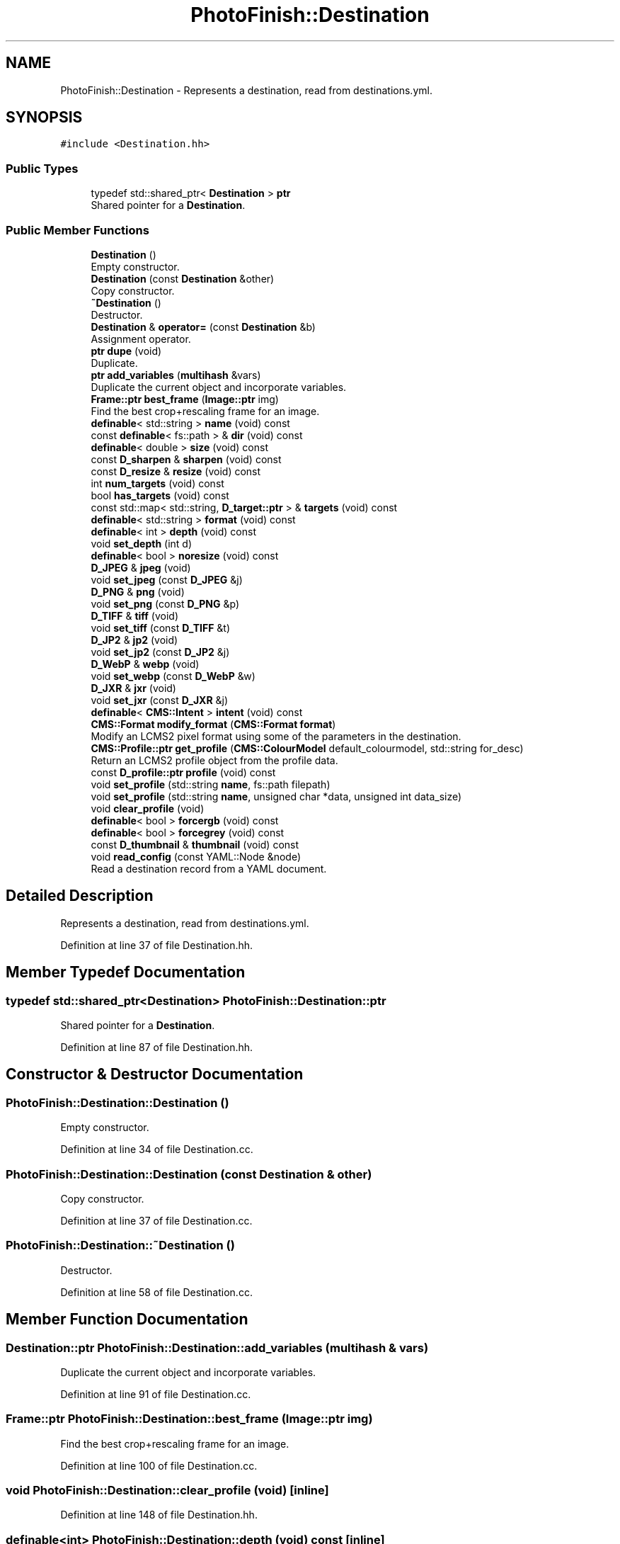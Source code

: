 .TH "PhotoFinish::Destination" 3 "Mon Mar 6 2017" "Version 1" "Photo Finish" \" -*- nroff -*-
.ad l
.nh
.SH NAME
PhotoFinish::Destination \- Represents a destination, read from destinations\&.yml\&.  

.SH SYNOPSIS
.br
.PP
.PP
\fC#include <Destination\&.hh>\fP
.SS "Public Types"

.in +1c
.ti -1c
.RI "typedef std::shared_ptr< \fBDestination\fP > \fBptr\fP"
.br
.RI "Shared pointer for a \fBDestination\fP\&. "
.in -1c
.SS "Public Member Functions"

.in +1c
.ti -1c
.RI "\fBDestination\fP ()"
.br
.RI "Empty constructor\&. "
.ti -1c
.RI "\fBDestination\fP (const \fBDestination\fP &other)"
.br
.RI "Copy constructor\&. "
.ti -1c
.RI "\fB~Destination\fP ()"
.br
.RI "Destructor\&. "
.ti -1c
.RI "\fBDestination\fP & \fBoperator=\fP (const \fBDestination\fP &b)"
.br
.RI "Assignment operator\&. "
.ti -1c
.RI "\fBptr\fP \fBdupe\fP (void)"
.br
.RI "Duplicate\&. "
.ti -1c
.RI "\fBptr\fP \fBadd_variables\fP (\fBmultihash\fP &vars)"
.br
.RI "Duplicate the current object and incorporate variables\&. "
.ti -1c
.RI "\fBFrame::ptr\fP \fBbest_frame\fP (\fBImage::ptr\fP img)"
.br
.RI "Find the best crop+rescaling frame for an image\&. "
.ti -1c
.RI "\fBdefinable\fP< std::string > \fBname\fP (void) const"
.br
.ti -1c
.RI "const \fBdefinable\fP< fs::path > & \fBdir\fP (void) const"
.br
.ti -1c
.RI "\fBdefinable\fP< double > \fBsize\fP (void) const"
.br
.ti -1c
.RI "const \fBD_sharpen\fP & \fBsharpen\fP (void) const"
.br
.ti -1c
.RI "const \fBD_resize\fP & \fBresize\fP (void) const"
.br
.ti -1c
.RI "int \fBnum_targets\fP (void) const"
.br
.ti -1c
.RI "bool \fBhas_targets\fP (void) const"
.br
.ti -1c
.RI "const std::map< std::string, \fBD_target::ptr\fP > & \fBtargets\fP (void) const"
.br
.ti -1c
.RI "\fBdefinable\fP< std::string > \fBformat\fP (void) const"
.br
.ti -1c
.RI "\fBdefinable\fP< int > \fBdepth\fP (void) const"
.br
.ti -1c
.RI "void \fBset_depth\fP (int d)"
.br
.ti -1c
.RI "\fBdefinable\fP< bool > \fBnoresize\fP (void) const"
.br
.ti -1c
.RI "\fBD_JPEG\fP & \fBjpeg\fP (void)"
.br
.ti -1c
.RI "void \fBset_jpeg\fP (const \fBD_JPEG\fP &j)"
.br
.ti -1c
.RI "\fBD_PNG\fP & \fBpng\fP (void)"
.br
.ti -1c
.RI "void \fBset_png\fP (const \fBD_PNG\fP &p)"
.br
.ti -1c
.RI "\fBD_TIFF\fP & \fBtiff\fP (void)"
.br
.ti -1c
.RI "void \fBset_tiff\fP (const \fBD_TIFF\fP &t)"
.br
.ti -1c
.RI "\fBD_JP2\fP & \fBjp2\fP (void)"
.br
.ti -1c
.RI "void \fBset_jp2\fP (const \fBD_JP2\fP &j)"
.br
.ti -1c
.RI "\fBD_WebP\fP & \fBwebp\fP (void)"
.br
.ti -1c
.RI "void \fBset_webp\fP (const \fBD_WebP\fP &w)"
.br
.ti -1c
.RI "\fBD_JXR\fP & \fBjxr\fP (void)"
.br
.ti -1c
.RI "void \fBset_jxr\fP (const \fBD_JXR\fP &j)"
.br
.ti -1c
.RI "\fBdefinable\fP< \fBCMS::Intent\fP > \fBintent\fP (void) const"
.br
.ti -1c
.RI "\fBCMS::Format\fP \fBmodify_format\fP (\fBCMS::Format\fP \fBformat\fP)"
.br
.RI "Modify an LCMS2 pixel format using some of the parameters in the destination\&. "
.ti -1c
.RI "\fBCMS::Profile::ptr\fP \fBget_profile\fP (\fBCMS::ColourModel\fP default_colourmodel, std::string for_desc)"
.br
.RI "Return an LCMS2 profile object from the profile data\&. "
.ti -1c
.RI "const \fBD_profile::ptr\fP \fBprofile\fP (void) const"
.br
.ti -1c
.RI "void \fBset_profile\fP (std::string \fBname\fP, fs::path filepath)"
.br
.ti -1c
.RI "void \fBset_profile\fP (std::string \fBname\fP, unsigned char *data, unsigned int data_size)"
.br
.ti -1c
.RI "void \fBclear_profile\fP (void)"
.br
.ti -1c
.RI "\fBdefinable\fP< bool > \fBforcergb\fP (void) const"
.br
.ti -1c
.RI "\fBdefinable\fP< bool > \fBforcegrey\fP (void) const"
.br
.ti -1c
.RI "const \fBD_thumbnail\fP & \fBthumbnail\fP (void) const"
.br
.ti -1c
.RI "void \fBread_config\fP (const YAML::Node &node)"
.br
.RI "Read a destination record from a YAML document\&. "
.in -1c
.SH "Detailed Description"
.PP 
Represents a destination, read from destinations\&.yml\&. 
.PP
Definition at line 37 of file Destination\&.hh\&.
.SH "Member Typedef Documentation"
.PP 
.SS "typedef std::shared_ptr<\fBDestination\fP> \fBPhotoFinish::Destination::ptr\fP"

.PP
Shared pointer for a \fBDestination\fP\&. 
.PP
Definition at line 87 of file Destination\&.hh\&.
.SH "Constructor & Destructor Documentation"
.PP 
.SS "PhotoFinish::Destination::Destination ()"

.PP
Empty constructor\&. 
.PP
Definition at line 34 of file Destination\&.cc\&.
.SS "PhotoFinish::Destination::Destination (const \fBDestination\fP & other)"

.PP
Copy constructor\&. 
.PP
Definition at line 37 of file Destination\&.cc\&.
.SS "PhotoFinish::Destination::~Destination ()"

.PP
Destructor\&. 
.PP
Definition at line 58 of file Destination\&.cc\&.
.SH "Member Function Documentation"
.PP 
.SS "\fBDestination::ptr\fP PhotoFinish::Destination::add_variables (\fBmultihash\fP & vars)"

.PP
Duplicate the current object and incorporate variables\&. 
.PP
Definition at line 91 of file Destination\&.cc\&.
.SS "\fBFrame::ptr\fP PhotoFinish::Destination::best_frame (\fBImage::ptr\fP img)"

.PP
Find the best crop+rescaling frame for an image\&. 
.PP
Definition at line 100 of file Destination\&.cc\&.
.SS "void PhotoFinish::Destination::clear_profile (void)\fC [inline]\fP"

.PP
Definition at line 148 of file Destination\&.hh\&.
.SS "\fBdefinable\fP<int> PhotoFinish::Destination::depth (void) const\fC [inline]\fP"

.PP
Definition at line 114 of file Destination\&.hh\&.
.SS "const \fBdefinable\fP<fs::path>& PhotoFinish::Destination::dir (void) const\fC [inline]\fP"

.PP
Definition at line 100 of file Destination\&.hh\&.
.SS "\fBptr\fP PhotoFinish::Destination::dupe (void)\fC [inline]\fP"

.PP
Duplicate\&. 
.PP
Definition at line 90 of file Destination\&.hh\&.
.SS "\fBdefinable\fP<bool> PhotoFinish::Destination::forcegrey (void) const\fC [inline]\fP"

.PP
Definition at line 151 of file Destination\&.hh\&.
.SS "\fBdefinable\fP<bool> PhotoFinish::Destination::forcergb (void) const\fC [inline]\fP"

.PP
Definition at line 150 of file Destination\&.hh\&.
.SS "\fBdefinable\fP<std::string> PhotoFinish::Destination::format (void) const\fC [inline]\fP"

.PP
Definition at line 112 of file Destination\&.hh\&.
.SS "\fBCMS::Profile::ptr\fP PhotoFinish::Destination::get_profile (\fBCMS::ColourModel\fP default_colourmodel, std::string for_desc)"

.PP
Return an LCMS2 profile object from the profile data\&. 
.PP
Definition at line 190 of file Destination\&.cc\&.
.SS "bool PhotoFinish::Destination::has_targets (void) const\fC [inline]\fP"

.PP
Definition at line 109 of file Destination\&.hh\&.
.SS "\fBdefinable\fP<\fBCMS::Intent\fP> PhotoFinish::Destination::intent (void) const\fC [inline]\fP"

.PP
Definition at line 137 of file Destination\&.hh\&.
.SS "\fBD_JP2\fP& PhotoFinish::Destination::jp2 (void)\fC [inline]\fP"

.PP
Definition at line 128 of file Destination\&.hh\&.
.SS "\fBD_JPEG\fP& PhotoFinish::Destination::jpeg (void)\fC [inline]\fP"

.PP
Definition at line 119 of file Destination\&.hh\&.
.SS "\fBD_JXR\fP& PhotoFinish::Destination::jxr (void)\fC [inline]\fP"

.PP
Definition at line 134 of file Destination\&.hh\&.
.SS "\fBCMS::Format\fP PhotoFinish::Destination::modify_format (\fBCMS::Format\fP format)"

.PP
Modify an LCMS2 pixel format using some of the parameters in the destination\&. 
.PP
Definition at line 154 of file Destination\&.cc\&.
.SS "\fBdefinable\fP<std::string> PhotoFinish::Destination::name (void) const\fC [inline]\fP"

.PP
Definition at line 98 of file Destination\&.hh\&.
.SS "\fBdefinable\fP<bool> PhotoFinish::Destination::noresize (void) const\fC [inline]\fP"

.PP
Definition at line 117 of file Destination\&.hh\&.
.SS "int PhotoFinish::Destination::num_targets (void) const\fC [inline]\fP"

.PP
Definition at line 108 of file Destination\&.hh\&.
.SS "\fBDestination\fP & PhotoFinish::Destination::operator= (const \fBDestination\fP & b)"

.PP
Assignment operator\&. 
.PP
Definition at line 61 of file Destination\&.cc\&.
.SS "\fBD_PNG\fP& PhotoFinish::Destination::png (void)\fC [inline]\fP"

.PP
Definition at line 122 of file Destination\&.hh\&.
.SS "const \fBD_profile::ptr\fP PhotoFinish::Destination::profile (void) const\fC [inline]\fP"

.PP
Definition at line 145 of file Destination\&.hh\&.
.SS "void PhotoFinish::Destination::read_config (const YAML::Node & node)"

.PP
Read a destination record from a YAML document\&. Read a \fBDestination\fP record from a YAML file\&. 
.PP
Definition at line 207 of file Destination\&.cc\&.
.SS "const \fBD_resize\fP& PhotoFinish::Destination::resize (void) const\fC [inline]\fP"

.PP
Definition at line 106 of file Destination\&.hh\&.
.SS "void PhotoFinish::Destination::set_depth (int d)\fC [inline]\fP"

.PP
Definition at line 115 of file Destination\&.hh\&.
.SS "void PhotoFinish::Destination::set_jp2 (const \fBD_JP2\fP & j)\fC [inline]\fP"

.PP
Definition at line 129 of file Destination\&.hh\&.
.SS "void PhotoFinish::Destination::set_jpeg (const \fBD_JPEG\fP & j)\fC [inline]\fP"

.PP
Definition at line 120 of file Destination\&.hh\&.
.SS "void PhotoFinish::Destination::set_jxr (const \fBD_JXR\fP & j)\fC [inline]\fP"

.PP
Definition at line 135 of file Destination\&.hh\&.
.SS "void PhotoFinish::Destination::set_png (const \fBD_PNG\fP & p)\fC [inline]\fP"

.PP
Definition at line 123 of file Destination\&.hh\&.
.SS "void PhotoFinish::Destination::set_profile (std::string name, fs::path filepath)\fC [inline]\fP"

.PP
Definition at line 146 of file Destination\&.hh\&.
.SS "void PhotoFinish::Destination::set_profile (std::string name, unsigned char * data, unsigned int data_size)\fC [inline]\fP"

.PP
Definition at line 147 of file Destination\&.hh\&.
.SS "void PhotoFinish::Destination::set_tiff (const \fBD_TIFF\fP & t)\fC [inline]\fP"

.PP
Definition at line 126 of file Destination\&.hh\&.
.SS "void PhotoFinish::Destination::set_webp (const \fBD_WebP\fP & w)\fC [inline]\fP"

.PP
Definition at line 132 of file Destination\&.hh\&.
.SS "const \fBD_sharpen\fP& PhotoFinish::Destination::sharpen (void) const\fC [inline]\fP"

.PP
Definition at line 104 of file Destination\&.hh\&.
.SS "\fBdefinable\fP<double> PhotoFinish::Destination::size (void) const\fC [inline]\fP"

.PP
Definition at line 102 of file Destination\&.hh\&.
.SS "const std::map<std::string, \fBD_target::ptr\fP>& PhotoFinish::Destination::targets (void) const\fC [inline]\fP"

.PP
Definition at line 110 of file Destination\&.hh\&.
.SS "const \fBD_thumbnail\fP& PhotoFinish::Destination::thumbnail (void) const\fC [inline]\fP"

.PP
Definition at line 153 of file Destination\&.hh\&.
.SS "\fBD_TIFF\fP& PhotoFinish::Destination::tiff (void)\fC [inline]\fP"

.PP
Definition at line 125 of file Destination\&.hh\&.
.SS "\fBD_WebP\fP& PhotoFinish::Destination::webp (void)\fC [inline]\fP"

.PP
Definition at line 131 of file Destination\&.hh\&.

.SH "Author"
.PP 
Generated automatically by Doxygen for Photo Finish from the source code\&.
